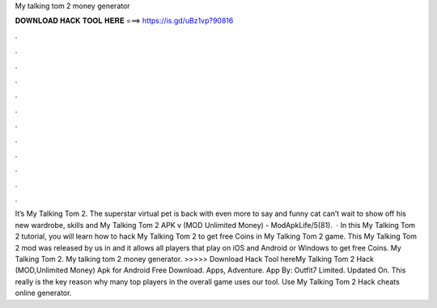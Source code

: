 My talking tom 2 money generator

𝐃𝐎𝐖𝐍𝐋𝐎𝐀𝐃 𝐇𝐀𝐂𝐊 𝐓𝐎𝐎𝐋 𝐇𝐄𝐑𝐄 ===> https://is.gd/uBz1vp?90816

.

.

.

.

.

.

.

.

.

.

.

.

It’s My Talking Tom 2. The superstar virtual pet is back with even more to say and  funny cat can’t wait to show off his new wardrobe, skills and My Talking Tom 2 APK v (MOD Unlimited Money) - ModApkLife/5(81).  · In this My Talking Tom 2 tutorial, you will learn how to hack My Talking Tom 2 to get free Coins in My Talking Tom 2 game. This My Talking Tom 2 mod was released by us in and it allows all players that play on iOS and Android or Windows to get free Coins. My Talking Tom 2. My talking tom 2 money generator. >>>>> Download Hack Tool hereMy Talking Tom 2 Hack (MOD,Unlimited Money) Apk for Android Free Download. Apps, Adventure. App By: Outfit7 Limited. Updated On. This really is the key reason why many top players in the overall game uses our tool. Use My Talking Tom 2 Hack cheats online generator.